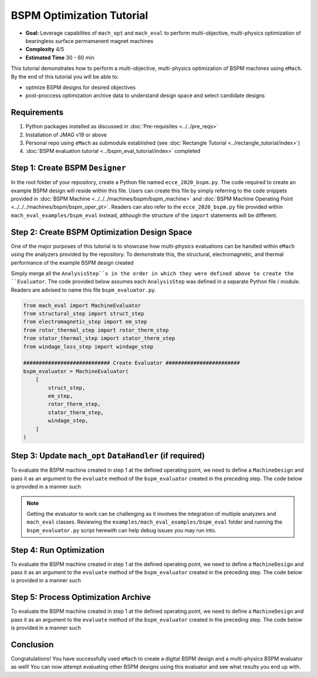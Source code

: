 BSPM Optimization Tutorial
===========================================

* **Goal:** Leverage capabilites of ``mach_opt`` and ``mach_eval`` to perform multi-objective, multi-physics optimization of
  bearingless surface permamanent magnet machines
* **Complexity** 4/5
* **Estimated Time** 30 - 60 min

This tutorial demonstrates how to perform a multi-objective, multi-physics optimization of BSPM machines using ``eMach``. By the end of this 
tutorial you will be able to:

* optmize BSPM designs for desired objectives
* post-proccess optimization archive data to understand design space and select candidate designs


Requirements 
---------------------

#. Python packages installed as discussed in :doc:`Pre-requisites <../../pre_reqs>`
#. Installation of JMAG v19 or above
#. Personal repo using ``eMach`` as submodule established (see :doc:`Rectangle Tutorial <../rectangle_tutorial/index>`)
#. :doc:`BSPM evaluation tutorial <../bspm_eval_tutorial/index>` completed


Step 1: Create BSPM ``Designer``
----------------------------------------------------------------------

In the root folder of your repository, create a Python file named ``ecce_2020_bspm.py``. The code required to create an example BSPM design will
reside within this file. Users can create this file by simply referring to the code snippets provided in :doc:`BSPM Machine <../../../machines/bspm/bspm_machine>`
and :doc:`BSPM Machine Operating Point <../../../machines/bspm/bspm_oper_pt>`. Readers can also refer to the ``ecce_2020_bspm.py`` file 
provided within ``mach_eval_examples/bspm_eval`` instead, although the structure of the ``import`` statements will be different.

Step 2: Create BSPM Optimization Design Space
--------------------------------------------------------------------

One of the major purposes of this tutorial is to showcase how multi-physics evaluations can be handled within ``eMach`` using the analyzers
provided by the repository. To demonstrate this, the structural, electromagnetic, and thermal performance of the example BSPM design created 


Simply merge all the ``AnalysisStep``s in the order in which they were defined above to create the ``Evaluator``. The code provided below
assumes each ``AnalysisStep`` was defined in a separate Python file / module. Readers are advised to name this file ``bspm_evaluator.py``.

.. code-block:: python

    from mach_eval import MachineEvaluator
    from structural_step import struct_step
    from electromagnetic_step import em_step
    from rotor_thermal_step import rotor_therm_step
    from stator_thermal_step import stator_therm_step
    from windage_loss_step import windage_step

    ############################ Create Evaluator ########################
    bspm_evaluator = MachineEvaluator(
        [
            struct_step,
            em_step,
            rotor_therm_step,
            stator_therm_step,
            windage_step,
        ]
    )

Step 3: Update ``mach_opt`` ``DataHandler`` (if required)
--------------------------------------------------------------------
	
To evaluate the BSPM machine created in step 1 at the defined operating point, we need to define a ``MachineDesign`` and pass it as an 
argument to the ``evaluate`` method of the ``bspm_evaluator`` created in the preceding step. The code below is provided in a manner such

.. note:: Getting the evaluator to work can be challenging as it involves the integration of multiple analyzers and ``mach_eval`` classes. 
    Reviewing the ``examples/mach_eval_examples/bspm_eval`` folder and running the  ``bspm_evaluator.py`` script herewith can help debug
    issues you may run into.


Step 4: Run Optimization
--------------------------------------------------------------------
	
To evaluate the BSPM machine created in step 1 at the defined operating point, we need to define a ``MachineDesign`` and pass it as an 
argument to the ``evaluate`` method of the ``bspm_evaluator`` created in the preceding step. The code below is provided in a manner such


Step 5: Process Optimization Archive
--------------------------------------------------------------------
	
To evaluate the BSPM machine created in step 1 at the defined operating point, we need to define a ``MachineDesign`` and pass it as an 
argument to the ``evaluate`` method of the ``bspm_evaluator`` created in the preceding step. The code below is provided in a manner such


Conclusion
----------------

Congratulations! You have successfully used ``eMach`` to create a digital BSPM design and a multi-physics BSPM evaluator as well! You can now
attempt evaluating other BSPM designs using this evaluator and see what results you end up with.

